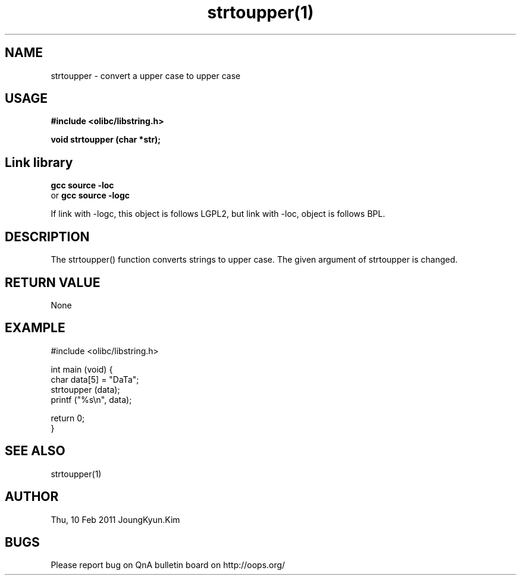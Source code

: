 .TH strtoupper(1) 2011-02-10 "Linux Manpage" "OOPS Library's Manual"
.\" Process with
.\" nroff -man strtoupper.1
.\" 2011-02-10 JoungKyun.Kim <htt://oops.org>
.\" $Id: strtoupper.3,v 1.5 2011-02-09 17:28:35 oops Exp $
.SH NAME
strtoupper \- convert a upper case to upper case

.SH USAGE
.B #include <olibc/libstring.h>
.sp
.BI "void strtoupper (char *str);"

.SH Link library
.B gcc source -loc
.br
or
.B gcc source -logc 
.br

If link with -logc, this object is follows LGPL2, but link with -loc, object is
follows BPL.

.SH DESCRIPTION
The strtoupper() function converts strings to upper case.
The given argument of strtoupper is changed.

.SH "RETURN VALUE"
None

.SH EXAMPLE
.nf
#include <olibc/libstring.h>

int main (void) {
    char data[5] = "DaTa";
    strtoupper (data);
    printf ("%s\\n", data);

    return 0;
}
.fi

.SH "SEE ALSO"
strtoupper(1)

.SH AUTHOR
Thu, 10 Feb 2011 JoungKyun.Kim

.SH BUGS
Please report bug on QnA bulletin board on http://oops.org/
